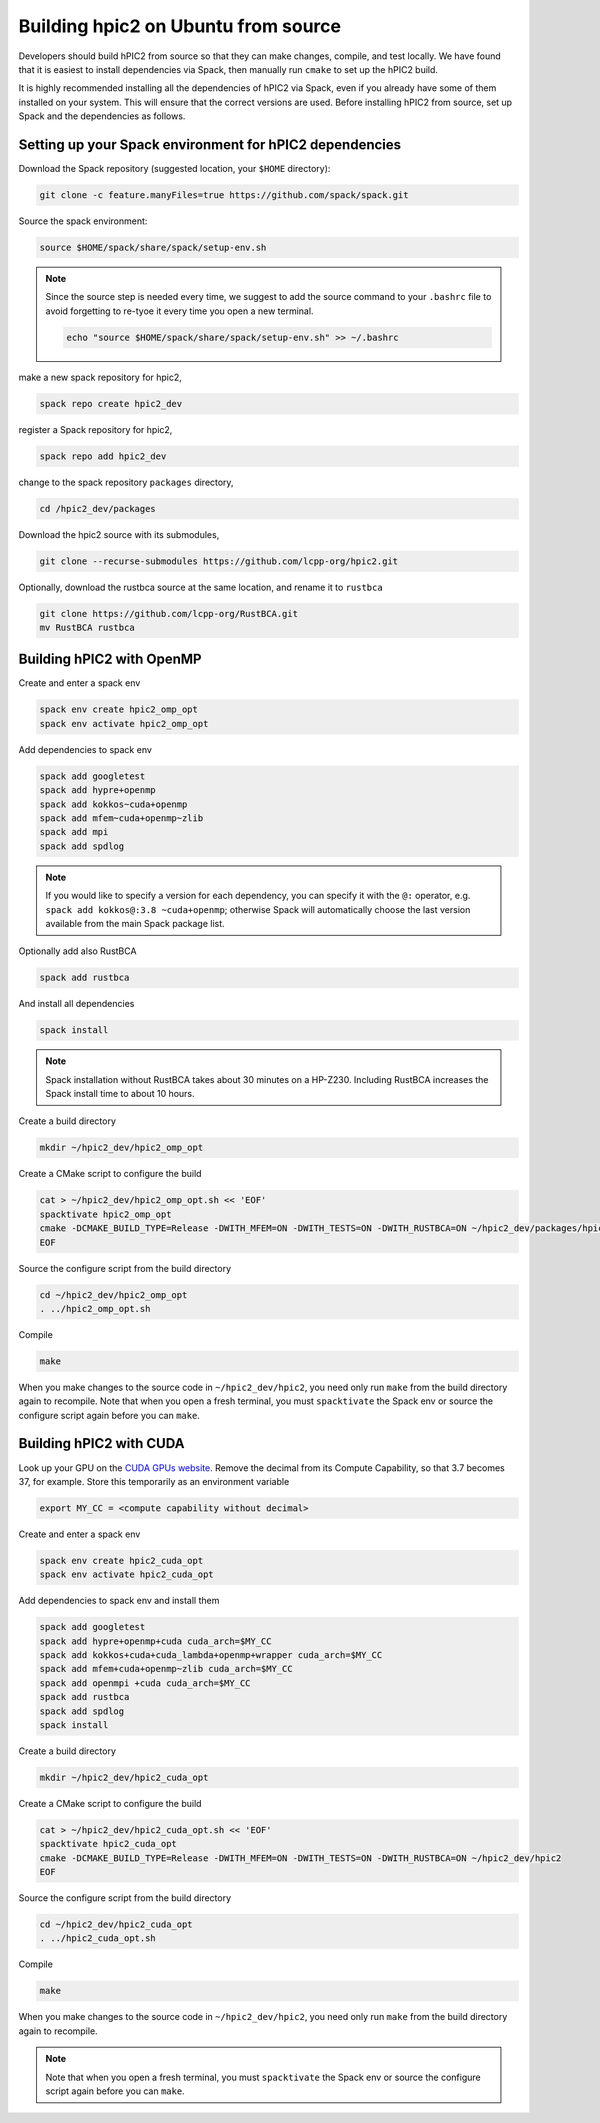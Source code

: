 
Building hpic2 on Ubuntu from source
=====================================

Developers should build hPIC2 from source so that they can
make changes, compile, and test locally.
We have found that it is easiest to install dependencies via Spack,
then manually run ``cmake`` to set up the hPIC2 build.

It is highly recommended installing all the dependencies of 
hPIC2 via Spack, even if you already have some of them installed
on your system. This will ensure that the correct versions are used.
Before installing hPIC2 from source, set up Spack and the dependencies 
as follows.

.. Follow the instructions for
.. :ref:`build_on_ubuntu:Building hpic2 on Ubuntu via spack`
.. up until running ``spack install hpic2``,
.. in order to set up the Spack repo.

Setting up your Spack environment for hPIC2 dependencies
----------------------------------------------------------

Download the Spack repository 
(suggested location, your ``$HOME`` directory):

.. code-block:: bash

   git clone -c feature.manyFiles=true https://github.com/spack/spack.git


Source the spack environment:

.. code-block:: bash

   source $HOME/spack/share/spack/setup-env.sh

.. note:: 
   
   Since the source step is needed every time, 
   we suggest to add the source command to your ``.bashrc`` file
   to avoid forgetting to re-tyoe it every time you open a new terminal.

   .. code-block:: bash

      echo "source $HOME/spack/share/spack/setup-env.sh" >> ~/.bashrc


make a new spack repository for hpic2,

.. code-block:: bash

   spack repo create hpic2_dev


register a Spack repository for hpic2,

.. code-block:: bash

   spack repo add hpic2_dev


change to the spack repository ``packages`` directory,

.. code-block:: bash

   cd /hpic2_dev/packages


Download the hpic2 source with its submodules,

.. code-block:: bash

   git clone --recurse-submodules https://github.com/lcpp-org/hpic2.git


Optionally, download the rustbca source at the same location, 
and rename it to ``rustbca``

.. code-block:: bash

   git clone https://github.com/lcpp-org/RustBCA.git
   mv RustBCA rustbca



Building hPIC2 with OpenMP
---------------------------

Create and enter a spack env

.. code-block:: bash

   spack env create hpic2_omp_opt
   spack env activate hpic2_omp_opt

Add dependencies to spack env 

.. code-block:: bash

   spack add googletest
   spack add hypre+openmp
   spack add kokkos~cuda+openmp
   spack add mfem~cuda+openmp~zlib
   spack add mpi
   spack add spdlog

.. note:: 

   If you would like to specify a version for each dependency, 
   you can specify it with the ``@:`` operator, 
   e.g. ``spack add kokkos@:3.8 ~cuda+openmp``; 
   otherwise Spack will automatically choose the last version 
   available from the main Spack package list. 

Optionally add also RustBCA 

.. code-block:: bash

   spack add rustbca

And install all dependencies

.. code-block:: bash

   spack install

.. note:: 

   Spack installation without RustBCA 
   takes about 30 minutes on a HP-Z230. 
   Including RustBCA increases the Spack install time
   to about 10 hours.

Create a build directory

.. code-block:: bash

   mkdir ~/hpic2_dev/hpic2_omp_opt

Create a CMake script to configure the build

.. code-block:: bash

   cat > ~/hpic2_dev/hpic2_omp_opt.sh << 'EOF'
   spacktivate hpic2_omp_opt
   cmake -DCMAKE_BUILD_TYPE=Release -DWITH_MFEM=ON -DWITH_TESTS=ON -DWITH_RUSTBCA=ON ~/hpic2_dev/packages/hpic2
   EOF

Source the configure script from the build directory

.. code-block:: bash

   cd ~/hpic2_dev/hpic2_omp_opt
   . ../hpic2_omp_opt.sh

Compile

.. code-block:: bash

   make

When you make changes to the source code in ``~/hpic2_dev/hpic2``,
you need only run ``make`` from the build directory again to recompile.
Note that when you open a fresh terminal, you must ``spacktivate``
the Spack env or source the configure script again before you can ``make``.

Building hPIC2 with CUDA
---------------------------

Look up your GPU on the
`CUDA GPUs website <https://developer.nvidia.com/cuda-gpus>`_.
Remove the decimal from its Compute Capability,
so that 3.7 becomes 37, for example.
Store this temporarily as an environment variable

.. code-block:: bash

   export MY_CC = <compute capability without decimal>

Create and enter a spack env

.. code-block:: bash

   spack env create hpic2_cuda_opt
   spack env activate hpic2_cuda_opt

Add dependencies to spack env and install them

.. code-block:: bash

   spack add googletest
   spack add hypre+openmp+cuda cuda_arch=$MY_CC
   spack add kokkos+cuda+cuda_lambda+openmp+wrapper cuda_arch=$MY_CC
   spack add mfem+cuda+openmp~zlib cuda_arch=$MY_CC
   spack add openmpi +cuda cuda_arch=$MY_CC
   spack add rustbca
   spack add spdlog
   spack install

Create a build directory

.. code-block:: bash

   mkdir ~/hpic2_dev/hpic2_cuda_opt

Create a CMake script to configure the build

.. code-block:: bash

   cat > ~/hpic2_dev/hpic2_cuda_opt.sh << 'EOF'
   spacktivate hpic2_cuda_opt
   cmake -DCMAKE_BUILD_TYPE=Release -DWITH_MFEM=ON -DWITH_TESTS=ON -DWITH_RUSTBCA=ON ~/hpic2_dev/hpic2
   EOF

Source the configure script from the build directory

.. code-block:: bash

   cd ~/hpic2_dev/hpic2_cuda_opt
   . ../hpic2_cuda_opt.sh

Compile

.. code-block:: bash

   make

When you make changes to the source code in ``~/hpic2_dev/hpic2``,
you need only run ``make`` from the build directory again to recompile.

.. note:: 
   
   Note that when you open a fresh terminal, you must ``spacktivate``
   the Spack env or source the configure script again before you can ``make``.

